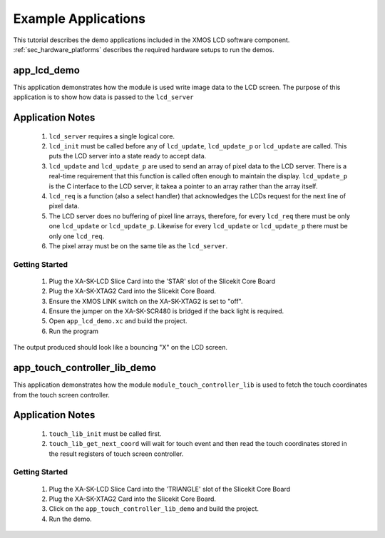Example Applications
====================

This tutorial describes the demo applications included in the XMOS LCD software component. 
:ref:`sec_hardware_platforms` describes the required hardware setups to run the demos.

app_lcd_demo
------------

This application demonstrates how the module is used write image data to the LCD screen. The purpose of this application is to show how data is passed to the ``lcd_server`` 

Application Notes
-----------------
  #. ``lcd_server`` requires a single logical core.
  #. ``lcd_init`` must be called before any of ``lcd_update``, ``lcd_update_p`` or ``lcd_update`` are called. This puts the LCD server into a state ready to accept data.
  #. ``lcd_update`` and ``lcd_update_p`` are used to send an array of pixel data to the LCD server. There is a real-time requirement that this function is called often enough to maintain the display.  ``lcd_update_p`` is the C interface to the LCD server, it takea a pointer to an array rather than the array itself. 
  #. ``lcd_req`` is a function (also a select handler) that acknowledges the LCDs request for the next line of pixel data. 
  #. The LCD server does no buffering of pixel line arrays, therefore, for every ``lcd_req`` there must be only one  ``lcd_update`` or ``lcd_update_p``. Likewise for every ``lcd_update`` or ``lcd_update_p`` there must be only one ``lcd_req``.
  #. The pixel array must be on the same tile as the ``lcd_server``.

Getting Started
+++++++++++++++

   #. Plug the XA-SK-LCD Slice Card into the 'STAR' slot of the Slicekit Core Board
   #. Plug the XA-SK-XTAG2 Card into the Slicekit Core Board.
   #. Ensure the XMOS LINK switch on the XA-SK-XTAG2 is set to "off".
   #. Ensure the jumper on the XA-SK-SCR480 is bridged if the back light is required.
   #. Open ``app_lcd_demo.xc`` and build the project.
   #. Run the program

The output produced should look like a bouncing "X" on the LCD screen.

app_touch_controller_lib_demo
-----------------------------

This application demonstrates how the module ``module_touch_controller_lib`` is used to fetch the touch coordinates from the touch screen controller. 

Application Notes
-----------------
 
  #. ``touch_lib_init`` must be called first.
  #. ``touch_lib_get_next_coord`` will wait for touch event and then read the touch coordinates stored in the result registers of touch screen controller. 

Getting Started
+++++++++++++++

   #. Plug the XA-SK-LCD Slice Card into the 'TRIANGLE' slot of the Slicekit Core Board
   #. Plug the XA-SK-XTAG2 Card into the Slicekit Core Board.
   #. Click on the ``app_touch_controller_lib_demo`` and build the project.
   #. Run the demo.

